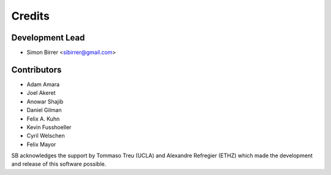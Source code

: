 =======
Credits
=======

Development Lead
----------------

* Simon Birrer <sibirrer@gmail.com>

Contributors
------------

* Adam Amara
* Joel Akeret
* Anowar Shajib
* Daniel Gilman
* Felix A. Kuhn
* Kevin Fusshoeller
* Cyril Welschen
* Felix Mayor

SB acknowledges the support by Tommaso Treu (UCLA) and Alexandre Refregier (ETHZ) which made the development and release
of this software possible.